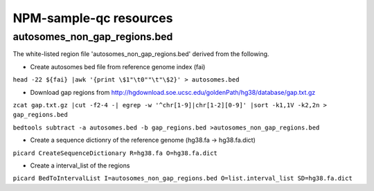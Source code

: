 

=======================
NPM-sample-qc resources 
=======================

autosomes_non_gap_regions.bed
==============================

The white-listed region file 'autosomes_non_gap_regions.bed' derived from the following.

* Create autosomes bed file from reference genome index (fai)

``head -22 ${fai} |awk '{print \$1"\t0""\t"\$2}' > autosomes.bed``

* Download gap regions from http://hgdownload.soe.ucsc.edu/goldenPath/hg38/database/gap.txt.gz

``zcat gap.txt.gz |cut -f2-4 -| egrep -w '^chr[1-9]|chr[1-2][0-9]' |sort -k1,1V -k2,2n > gap_regions.bed``
 
``bedtools subtract -a autosomes.bed -b gap_regions.bed >autosomes_non_gap_regions.bed``

* Create a sequence dictionry of the reference genome (hg38.fa -> hg38.fa.dict)

``picard CreateSequenceDictionary R=hg38.fa O=hg38.fa.dict``

* Create a interval_list of the regions
``picard BedToIntervalList I=autosomes_non_gap_regions.bed O=list.interval_list SD=hg38.fa.dict``
